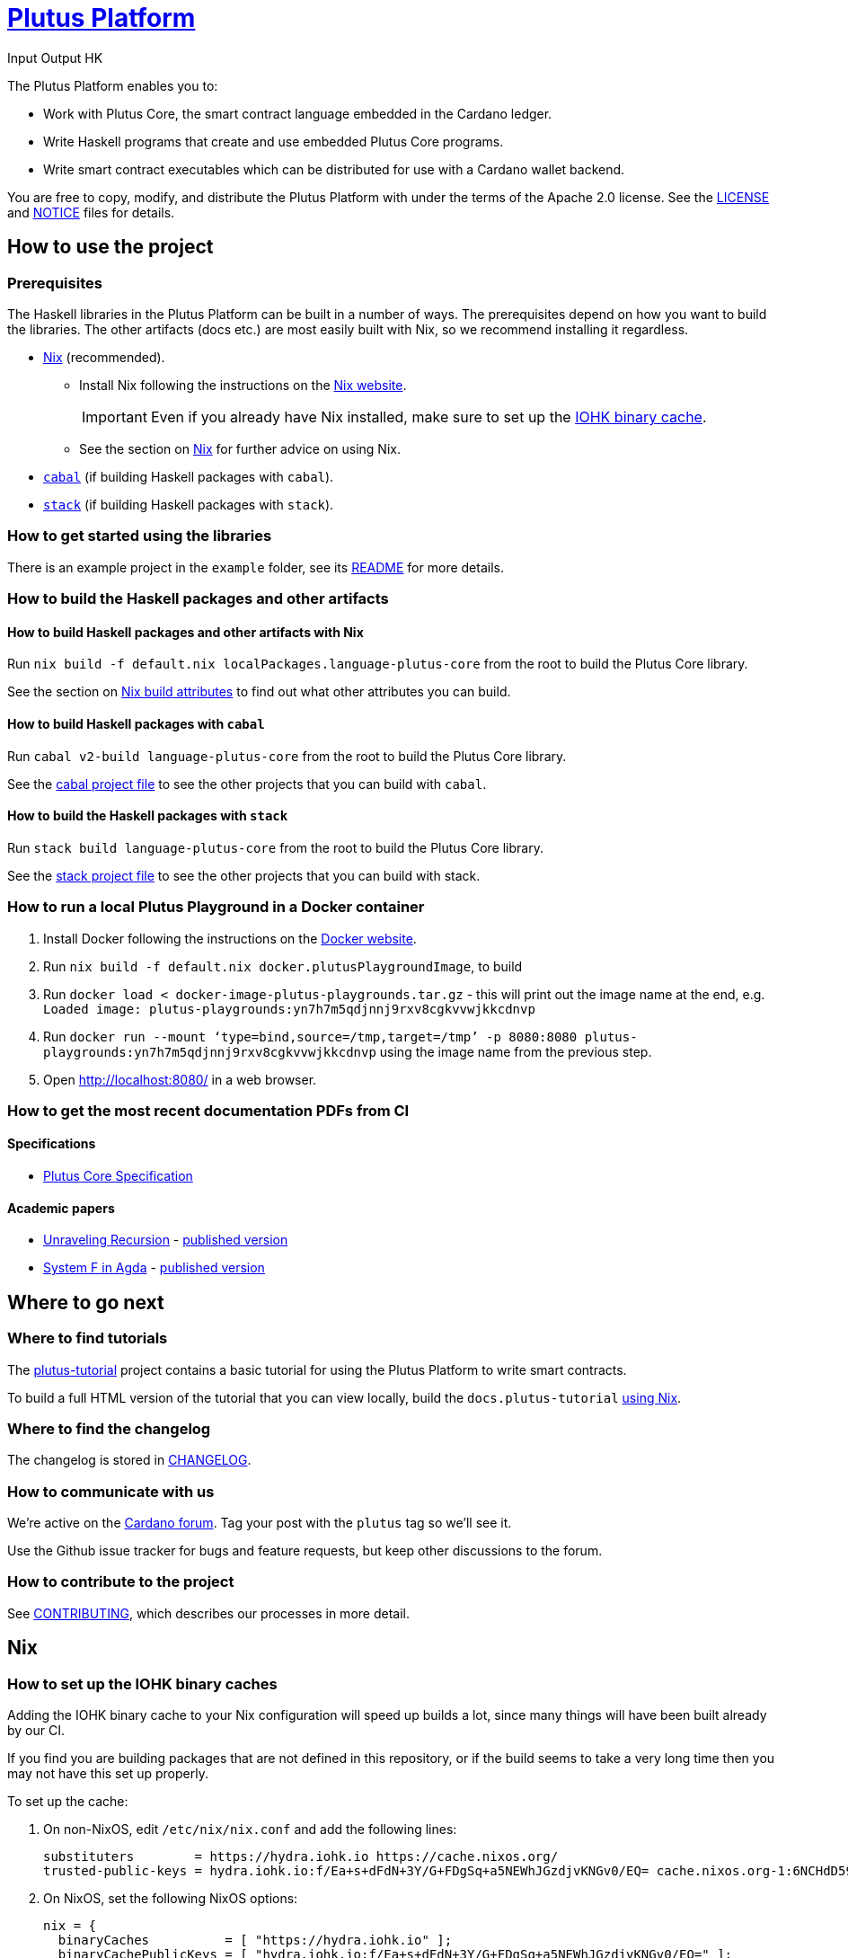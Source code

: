 = https://github.com/input-output-hk/plutus[Plutus Platform]
:author: Input Output HK

The Plutus Platform enables you to:

* Work with Plutus Core, the smart contract language embedded in the Cardano
ledger.
* Write Haskell programs that create and use embedded Plutus Core programs.
* Write smart contract executables which can be distributed for use with a
Cardano wallet backend.

You are free to copy, modify, and distribute the Plutus Platform with
under the terms of the Apache 2.0 license. See the link:./LICENSE[LICENSE]
and link:./NOTICE[NOTICE] files for details.

== How to use the project

[[prerequisites]]
=== Prerequisites

The Haskell libraries in the Plutus Platform can be built in a number of ways. The prerequisites depend
on how you want to build the libraries. The other artifacts (docs etc.) are most easily built with Nix,
so we recommend installing it regardless.

* https://nixos.org/nix/[Nix] (recommended).
** Install Nix following the instructions on the https://nixos.org/nix/[Nix website].
+
[IMPORTANT]
====
Even if you already have Nix installed, make sure to set up the xref:iohk-binary-cache[IOHK binary cache].
====
** See the section on xref:nix[Nix] for further advice on using Nix.
* https://www.haskell.org/cabal/[`cabal`] (if building Haskell packages with `cabal`).
* https://haskellstack.org/[`stack`] (if building Haskell packages with `stack`).

=== How to get started using the libraries

There is an example project in the `example` folder, see its link:./example/README.md[README]
for more details.

=== How to build the Haskell packages and other artifacts

[[building-with-nix]]
==== How to build Haskell packages and other artifacts with Nix

Run `nix build -f default.nix localPackages.language-plutus-core`
from the root to build the Plutus Core library.

See the section on xref:nix-build-attributes[Nix build attributes] to find out
what other attributes you can build.

==== How to build Haskell packages with `cabal`

Run `cabal v2-build language-plutus-core` from the root to build the
Plutus Core library.

See the link:./cabal.project[cabal project file] to see the other
projects that you can build with `cabal`.

==== How to build the Haskell packages with `stack`

Run `stack build language-plutus-core` from the root to build the
Plutus Core library.

See the link:./stack.yaml[stack project file] to see the other
projects that you can build with stack.

=== How to run a local Plutus Playground in a Docker container

1. Install Docker following the instructions on the https://docs.docker.com/[Docker website].
2. Run `nix build -f default.nix docker.plutusPlaygroundImage`, to build
3. Run `docker load < docker-image-plutus-playgrounds.tar.gz` - this will
print out the image name at the end, e.g. `Loaded image: plutus-playgrounds:yn7h7m5qdjnnj9rxv8cgkvvwjkkcdnvp`
4. Run `docker run --mount ‘type=bind,source=/tmp,target=/tmp’ -p 8080:8080 plutus-playgrounds:yn7h7m5qdjnnj9rxv8cgkvvwjkkcdnvp` using the image name from the previous step.
5. Open http://localhost:8080/ in a web browser.

=== How to get the most recent documentation PDFs from CI

==== Specifications

- https://hydra.iohk.io/job/Cardano/plutus/docs.plutus-core-spec.x86_64-linux/latest/download-by-type/doc-pdf/plutus-core-specification[Plutus Core Specification]

==== Academic papers

- https://hydra.iohk.io/job/Cardano/plutus/papers.unraveling-recursion.x86_64-linux/latest/download-by-type/doc-pdf/unraveling-recursion[Unraveling Recursion] - https://doi.org/10.1007/978-3-030-33636-3_15[published version]
- https://hydra.iohk.io/job/Cardano/plutus/papers.system-f-in-agda.x86_64-linux/latest/download-by-type/doc-pdf/paper[System F in Agda] - https://doi.org/10.1007/978-3-030-33636-3_10[published version]

== Where to go next

=== Where to find tutorials

The link:./plutus-tutorial/README{outfilesuffix}[plutus-tutorial] project contains a basic tutorial
for using the Plutus Platform to write smart contracts.

To build a full HTML version of the tutorial that you can view locally, build the `docs.plutus-tutorial` xref:building-with-nix[using Nix].

=== Where to find the changelog

The changelog is stored in link:./CHANGELOG.md[CHANGELOG].

=== How to communicate with us

We’re active on the https://forum.cardano.org/[Cardano
forum]. Tag your post with the `plutus` tag so we’ll see it.

Use the Github issue tracker for bugs and feature requests, but keep
other discussions to the forum.

=== How to contribute to the project

See link:CONTRIBUTING{outfilesuffix}[CONTRIBUTING], which describes our processes in more detail.

[[nix]]
== Nix

[[iohk-binary-cache]]
=== How to set up the IOHK binary caches

Adding the IOHK binary cache to your Nix configuration will speed up
builds a lot, since many things will have been built already by our CI.

If you find you are building packages that are not defined in this
repository, or if the build seems to take a very long time then you may
not have this set up properly.

To set up the cache:

. On non-NixOS, edit `/etc/nix/nix.conf` and add the following lines:
+
----
substituters        = https://hydra.iohk.io https://cache.nixos.org/
trusted-public-keys = hydra.iohk.io:f/Ea+s+dFdN+3Y/G+FDgSq+a5NEWhJGzdjvKNGv0/EQ= cache.nixos.org-1:6NCHdD59X431o0gWypbMrAURkbJ16ZPMQFGspcDShjY=
----
. On NixOS, set the following NixOS options:
+
----
nix = {
  binaryCaches          = [ "https://hydra.iohk.io" ];
  binaryCachePublicKeys = [ "hydra.iohk.io:f/Ea+s+dFdN+3Y/G+FDgSq+a5NEWhJGzdjvKNGv0/EQ=" ];
};
----

NOTE: If you are a https://nixos.org/nix/manual/#ssec-multi-user[trusted user] you may add the
`nix.conf` lines to `~/.config/nix/nix.conf` instead.

=== How to get a development environment

While developing the libraries, you probably will not want to use Nix to
build all the libraries. If you want to use `cabal v2-build` to build
the local projects only, then:
. Run `nix-shell`.
. Run `cabal v2-build` as normal.


[[nix-build-attributes]]
=== Which attributes to use to build different artifacts

link:./default.nix[`default.nix`] defines a package set with attributes for all the
artifacts you can build from this repository. These can be built
using `nix build`. For example:

----
nix build -f default.nix localPackages.language-plutus-core
----

.Example attributes
* Local packages: defined inside `localPackages`
** e.g. `localPackages.language-plutus-core`
* Documents: defined inside `docs`
** e.g. `docs.plutus-core-spec`
* Development scripts: defined inside `dev`
** e.g. `dev.scripts.fixStylishHaskell`

There are other attributes defined in link:./default.nix[`default.nix`].
